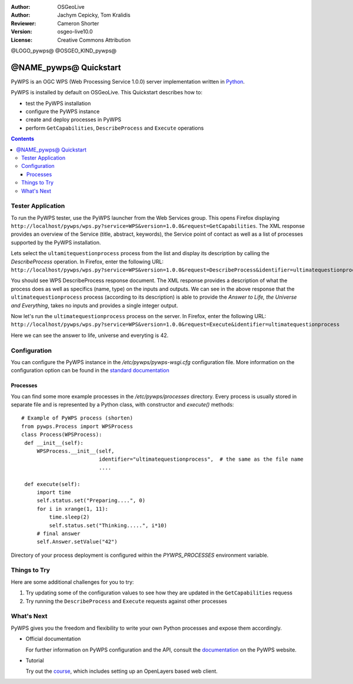 :Author: OSGeoLive
:Author: Jachym Cepicky, Tom Kralidis
:Reviewer: Cameron Shorter
:Version: osgeo-live10.0
:License: Creative Commons Attribution

@LOGO_pywps@
@OSGEO_KIND_pywps@

******************************** 
@NAME_pywps@ Quickstart
********************************

PyWPS is an OGC WPS (Web Processing Service 1.0.0) server implementation written
in `Python <http://python.org>`_.

PyWPS is installed by default on OSGeoLive.  This Quickstart describes how to:

* test the PyWPS installation
* configure the PyWPS instance
* create and deploy processes in PyWPS
* perform ``GetCapabilities``, ``DescribeProcess`` and ``Execute`` operations

.. contents:: Contents

Tester Application
==================

To run the PyWPS tester, use the PyWPS launcher from the Web Services group.  This opens
Firefox displaying ``http://localhost/pywps/wps.py?service=WPS&version=1.0.0&request=GetCapabilities``. The
XML response provides an overview of the Service (title, abstract, keywords), the Service
point of contact as well as a list of processes supported by the PyWPS installation.

Lets select the ``ultamitequestionprocess`` process from the list and
display its description by calling the `DescribeProcess` operation. In Firefox,
enter the following URL: ``http://localhost/pywps/wps.py?service=WPS&version=1.0.0&request=DescribeProcess&identifier=ultimatequestionprocess``

You should see WPS DescribeProcess response document. The XML response provides a description
of what the process does as well as specifics (name, type) on the inputs and outputs. We can
see in the above response that the ``ultimatequestionprocess`` process (according to its description) is able
to provide the *Answer to Life, the Universe and Everything*, takes no inputs and provides
a single integer output.

Now let's run the ``ultimatequestionprocess`` process on the server. In Firefox,
enter the following URL: ``http://localhost/pywps/wps.py?service=WPS&version=1.0.0&request=Execute&identifier=ultimatequestionprocess``

Here we can see the answer to life, universe and everyting is 42.

Configuration
=============

You can configure the PyWPS instance in the `/etc/pywps/pywps-wsgi.cfg`
configuration file. More information on the configuration option can be
found in the `standard documentation <http://geopython.github.io/pywps/doc/build/html/configuration/index.html#configuration-of-pywps-instance>`_

Processes
---------

You can find some more example processes in the `/etc/pywps/processes`
directory. Every process is usually stored in separate file and is represented
by a Python class, with constructor and `execute()` methods::


    # Example of PyWPS process (shorten)
    from pywps.Process import WPSProcess                               
    class Process(WPSProcess):
     def __init__(self):
         WPSProcess.__init__(self,
                             identifier="ultimatequestionprocess",  # the same as the file name
                             ....

     def execute(self):
         import time
         self.status.set("Preparing....", 0)
         for i in xrange(1, 11):
             time.sleep(2)
             self.status.set("Thinking.....", i*10) 
         # final answer    
         self.Answer.setValue("42")

Directory of your process deployment is configured within the
`PYWPS_PROCESSES` environment variable.

Things to Try
=============

Here are some additional challenges for you to try:

#. Try updating some of the configuration values to see how they are updated in the ``GetCapabilities`` requess
#. Try running the ``DescribeProcess`` and ``Execute`` requests against other processes

What's Next
===========

PyWPS gives you the freedom and flexibility to write your own Python processes and expose them
accordingly.

* Official documentation

  For further information on PyWPS configuration and the API, consult the `documentation`_ on the PyWPS website.

* Tutorial

  Try out the `course`_, which includes setting up an OpenLayers based web client.

.. _`course`: http://jachym.github.io/pywps-tutorial/build/html/index.html
.. _`documentation`: http://pywps.org/docs
